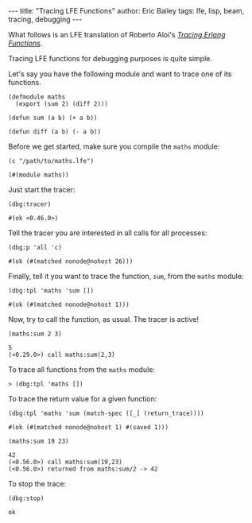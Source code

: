 #+OPTIONS: toc:nil ^:{}
#+BEGIN_EXPORT html
---
title:  "Tracing LFE Functions"
author: Eric Bailey
tags: lfe, lisp, beam, tracing, debugging
---
#+END_EXPORT

What follows is an LFE translation of Roberto Aloi's [[https://aloiroberto.wordpress.com/2009/02/23/tracing-erlang-functions/][/Tracing Erlang Functions/]].

Tracing LFE functions for debugging purposes is quite simple.

Let's say you have the following module and want to trace one of its functions.
#+NAME: math
#+BEGIN_SRC lfe :tangle ../../hakyll/code/maths.lfe
(defmodule maths
  (export (sum 2) (diff 2)))

(defun sum (a b) (+ a b))

(defun diff (a b) (- a b))
#+END_SRC

Before we get started, make sure you compile the =maths= module:
#+NAME: compile maths
#+BEGIN_SRC lfe
(c "/path/to/maths.lfe")
#+END_SRC

#+BEGIN_SRC lfe :exports results :results silent
(c "../../hakyll/code/maths.lfe")
#+END_SRC

#+RESULTS: compile maths
#+BEGIN_SRC lfe
(#(module maths))
#+END_SRC

Just start the tracer:
#+NAME: start the tracer
#+BEGIN_SRC lfe :exports both :results code
(dbg:tracer)
#+END_SRC

#+RESULTS: start the tracer
#+BEGIN_SRC lfe
#(ok <0.46.0>)
#+END_SRC

Tell the tracer you are interested in all calls for all processes:
#+NAME: all calls for all processes
#+BEGIN_SRC lfe :exports both :results code
(dbg:p 'all 'c)
#+END_SRC

#+RESULTS: all calls for all processes
#+BEGIN_SRC lfe
#(ok (#(matched nonode@nohost 26)))
#+END_SRC

Finally, tell it you want to trace the function, =sum=, from the =maths= module:
#+NAME: trace maths:sum/2
#+BEGIN_SRC lfe :exports both :results code
(dbg:tpl 'maths 'sum [])
#+END_SRC

#+RESULTS: trace maths:sum/2
#+BEGIN_SRC lfe
#(ok (#(matched nonode@nohost 1)))
#+END_SRC

Now, try to call the function, as usual. The tracer is active!
#+NAME: call maths:sum/2
#+BEGIN_SRC lfe :exports both :results code
(maths:sum 2 3)
#+END_SRC

#+RESULTS: call maths:sum/2
#+BEGIN_SRC lfe
5
(<0.29.0>) call maths:sum(2,3)
#+END_SRC

To trace all functions from the =maths= module:
#+NAME: trace all functions from the maths module
#+BEGIN_SRC lfe
> (dbg:tpl 'maths [])
#+END_SRC

To trace the return value for a given function:
#+NAME: trace return values
#+BEGIN_SRC lfe :exports both :results code
(dbg:tpl 'maths 'sum (match-spec ([_] (return_trace))))
#+END_SRC

#+RESULTS: trace return values
#+BEGIN_SRC lfe
#(ok (#(matched nonode@nohost 1) #(saved 1)))
#+END_SRC

#+NAME: (return_trace) example
#+BEGIN_SRC lfe :exports both :results code
(maths:sum 19 23)
#+END_SRC

#+RESULTS: (return_trace) example
#+BEGIN_SRC lfe
42
(<0.56.0>) call maths:sum(19,23)
(<0.56.0>) returned from maths:sum/2 -> 42
#+END_SRC

To stop the trace:
#+NAME: stop the trace
#+BEGIN_SRC lfe :exports both :results code
(dbg:stop)
#+END_SRC

#+RESULTS: stop the trace
#+BEGIN_SRC lfe
ok
#+END_SRC

